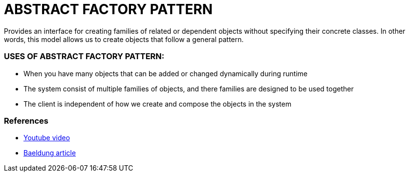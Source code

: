 = ABSTRACT FACTORY PATTERN

Provides an interface for creating families of related or dependent objects
without specifying their concrete classes. In other words, this model allows us to create
objects that follow a general pattern.

=== USES OF ABSTRACT FACTORY PATTERN:
* When you have many objects that can be added or changed dynamically during runtime
* The system consist of multiple families of objects, and there families are designed to be used together
* The client is independent of how we create and compose the objects in the system

=== References
* https://www.youtube.com/watch?v=xbjAsdAK4xQ[Youtube video]
* https://www.baeldung.com/java-abstract-factory-pattern[Baeldung article]